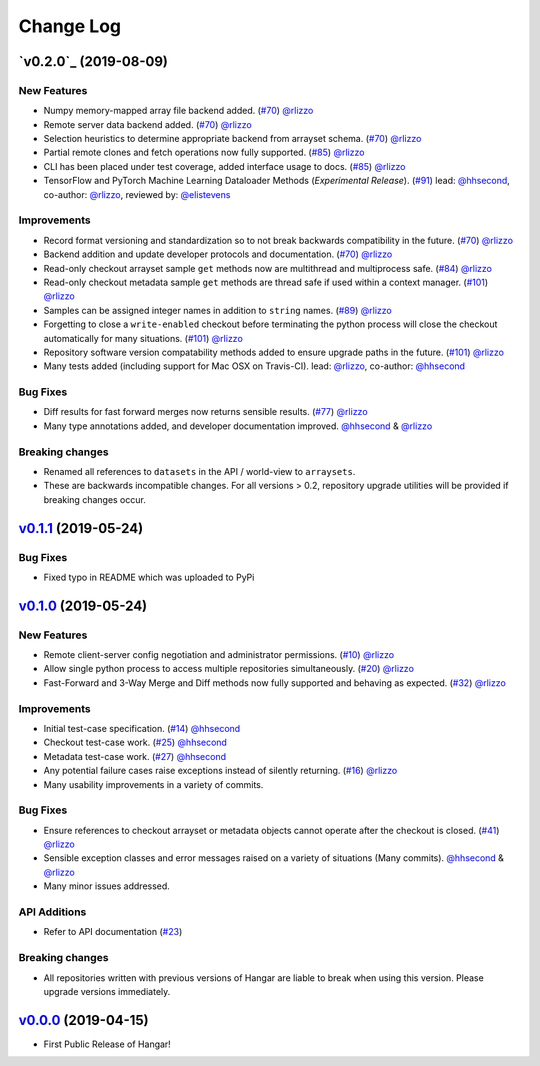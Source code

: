 ==========
Change Log
==========

`v0.2.0`_ (2019-08-09)
======================

New Features
------------

* Numpy memory-mapped array file backend added.
  (`#70 <https://github.com/tensorwerk/hangar-py/pull/70>`__) `@rlizzo <https://github.com/rlizzo>`__
* Remote server data backend added.
  (`#70 <https://github.com/tensorwerk/hangar-py/pull/70>`__) `@rlizzo <https://github.com/rlizzo>`__
* Selection heuristics to determine appropriate backend from arrayset schema.
  (`#70 <https://github.com/tensorwerk/hangar-py/pull/70>`__) `@rlizzo <https://github.com/rlizzo>`__
* Partial remote clones and fetch operations now fully supported.
  (`#85 <https://github.com/tensorwerk/hangar-py/pull/85>`__) `@rlizzo <https://github.com/rlizzo>`__
* CLI has been placed under test coverage, added interface usage to docs.
  (`#85 <https://github.com/tensorwerk/hangar-py/pull/85>`__) `@rlizzo <https://github.com/rlizzo>`__
* TensorFlow and PyTorch Machine Learning Dataloader Methods (*Experimental Release*).
  (`#91 <https://github.com/tensorwerk/hangar-py/pull/91>`__)
  lead: `@hhsecond <https://github.com/hhsecond>`__, co-author: `@rlizzo <https://github.com/rlizzo>`__,
  reviewed by: `@elistevens <https://github.com/elistevens>`__

Improvements
------------

* Record format versioning and standardization so to not break backwards compatibility in the future.
  (`#70 <https://github.com/tensorwerk/hangar-py/pull/70>`__) `@rlizzo <https://github.com/rlizzo>`__
* Backend addition and update developer protocols and documentation.
  (`#70 <https://github.com/tensorwerk/hangar-py/pull/70>`__) `@rlizzo <https://github.com/rlizzo>`__
* Read-only checkout arrayset sample ``get`` methods now are multithread and multiprocess safe.
  (`#84 <https://github.com/tensorwerk/hangar-py/pull/84>`__) `@rlizzo <https://github.com/rlizzo>`__
* Read-only checkout metadata sample ``get`` methods are thread safe if used within a context manager.
  (`#101 <https://github.com/tensorwerk/hangar-py/pull/101>`__) `@rlizzo <https://github.com/rlizzo>`__
* Samples can be assigned integer names in addition to ``string`` names.
  (`#89 <https://github.com/tensorwerk/hangar-py/pull/89>`__) `@rlizzo <https://github.com/rlizzo>`__
* Forgetting to close a ``write-enabled`` checkout before terminating the python process will close the
  checkout automatically for many situations.
  (`#101 <https://github.com/tensorwerk/hangar-py/pull/101>`__) `@rlizzo <https://github.com/rlizzo>`__
* Repository software version compatability methods added to ensure upgrade paths in the future.
  (`#101 <https://github.com/tensorwerk/hangar-py/pull/101>`__) `@rlizzo <https://github.com/rlizzo>`__
* Many tests added (including support for Mac OSX on Travis-CI).
  lead: `@rlizzo <https://github.com/rlizzo>`__, co-author: `@hhsecond <https://github.com/hhsecond>`__

Bug Fixes
---------

* Diff results for fast forward merges now returns sensible results.
  (`#77 <https://github.com/tensorwerk/hangar-py/pull/77>`__) `@rlizzo <https://github.com/rlizzo>`__
* Many type annotations added, and developer documentation improved.
  `@hhsecond <https://github.com/hhsecond>`__ & `@rlizzo <https://github.com/rlizzo>`__

Breaking changes
----------------

* Renamed all references to ``datasets`` in the API / world-view to ``arraysets``.
* These are backwards incompatible changes. For all versions > 0.2, repository upgrade utilities will
  be provided if breaking changes occur.


`v0.1.1`_ (2019-05-24)
===========================

Bug Fixes
---------

* Fixed typo in README which was uploaded to PyPi


`v0.1.0`_ (2019-05-24)
===========================

New Features
------------

* Remote client-server config negotiation and administrator permissions.
  (`#10 <https://github.com/tensorwerk/hangar-py/pull/10>`__) `@rlizzo <https://github.com/rlizzo>`__
* Allow single python process to access multiple repositories simultaneously.
  (`#20 <https://github.com/tensorwerk/hangar-py/pull/20>`__) `@rlizzo <https://github.com/rlizzo>`__
* Fast-Forward and 3-Way Merge and Diff methods now fully supported and behaving as expected.
  (`#32 <https://github.com/tensorwerk/hangar-py/pull/32>`__) `@rlizzo <https://github.com/rlizzo>`__

Improvements
------------

* Initial test-case specification.
  (`#14 <https://github.com/tensorwerk/hangar-py/pull/14>`__) `@hhsecond <https://github.com/hhsecond>`__
* Checkout test-case work.
  (`#25 <https://github.com/tensorwerk/hangar-py/pull/25>`__) `@hhsecond <https://github.com/hhsecond>`__
* Metadata test-case work.
  (`#27 <https://github.com/tensorwerk/hangar-py/pull/27>`__) `@hhsecond <https://github.com/hhsecond>`__
* Any potential failure cases raise exceptions instead of silently returning.
  (`#16 <https://github.com/tensorwerk/hangar-py/pull/16>`__) `@rlizzo <https://github.com/rlizzo>`__
* Many usability improvements in a variety of commits.


Bug Fixes
---------

* Ensure references to checkout arrayset or metadata objects cannot operate after the checkout is closed.
  (`#41 <https://github.com/tensorwerk/hangar-py/pull/41>`__) `@rlizzo <https://github.com/rlizzo>`__
* Sensible exception classes and error messages raised on a variety of situations (Many commits).
  `@hhsecond <https://github.com/hhsecond>`__ & `@rlizzo <https://github.com/rlizzo>`__
* Many minor issues addressed.

API Additions
-------------

* Refer to API documentation (`#23 <https://github.com/tensorwerk/hangar-py/pull/23>`__)

Breaking changes
----------------

* All repositories written with previous versions of Hangar are liable to break when using this version. Please upgrade versions immediately.


`v0.0.0`_ (2019-04-15)
======================

* First Public Release of Hangar!

.. _v0.0.0: https://github.com/tensorwerk/hangar-py/commit/2aff3805c66083a7fbb2ebf701ceaf38ac5165c7
.. _v0.1.0: https://github.com/tensorwerk/hangar-py/compare/v0.0.0...v0.1.0
.. _v0.1.1: https://github.com/tensorwerk/hangar-py/compare/v0.1.0...v0.1.1
.. _v_0.2.0: https://github.com/tensorwerk/hangar-py/compare/v0.1.1...v0.2.0
.. _In-Progress: https://github.com/tensorwerk/hangar-py/compare/v0.2.0...master
